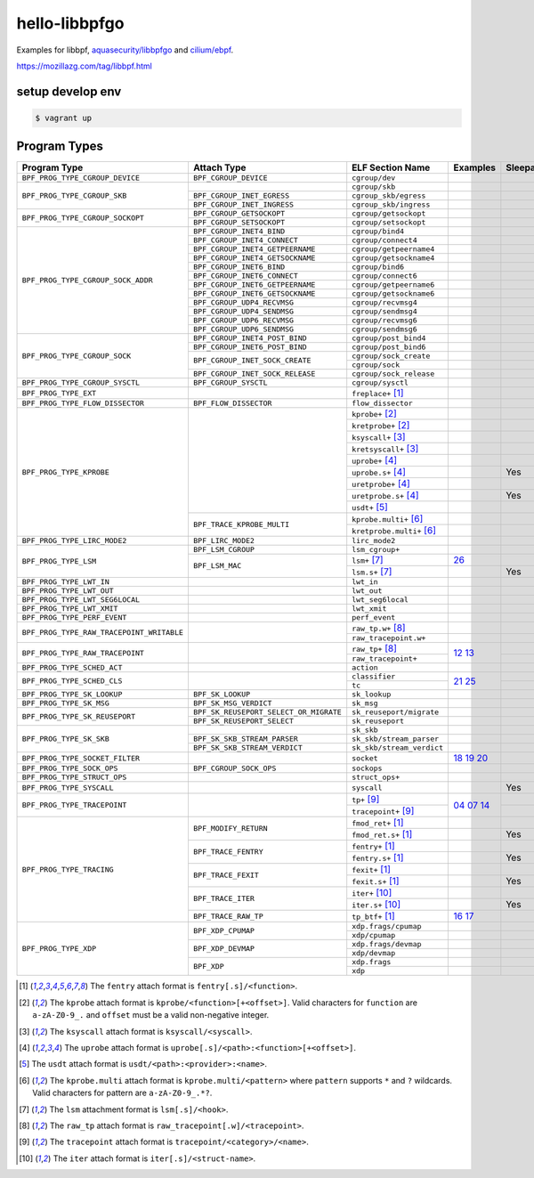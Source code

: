 hello-libbpfgo
==================

|Build examples|


Examples for libbpf, `aquasecurity/libbpfgo <https://github.com/aquasecurity/libbpfgo>`__ and `cilium/ebpf <https://github.com/cilium/ebpf>`__.

https://mozillazg.com/tag/libbpf.html


setup develop env
--------------------

.. code-block:: shell

    $ vagrant up


Program Types
------------------



+-------------------------------------------+----------------------------------------+----------------------------------+-----------------------+-----------+
| Program Type                              | Attach Type                            | ELF Section Name                 | Examples              | Sleepable |
+===========================================+========================================+==================================+=======================+===========+
| ``BPF_PROG_TYPE_CGROUP_DEVICE``           | ``BPF_CGROUP_DEVICE``                  | ``cgroup/dev``                   |                       |           |
+-------------------------------------------+----------------------------------------+----------------------------------+-----------------------+-----------+
| ``BPF_PROG_TYPE_CGROUP_SKB``              |                                        | ``cgroup/skb``                   |                       |           |
+                                           +----------------------------------------+----------------------------------+-----------------------+-----------+
|                                           | ``BPF_CGROUP_INET_EGRESS``             | ``cgroup_skb/egress``            |                       |           |
+                                           +----------------------------------------+----------------------------------+-----------------------+-----------+
|                                           | ``BPF_CGROUP_INET_INGRESS``            | ``cgroup_skb/ingress``           |                       |           |
+-------------------------------------------+----------------------------------------+----------------------------------+-----------------------+-----------+
| ``BPF_PROG_TYPE_CGROUP_SOCKOPT``          | ``BPF_CGROUP_GETSOCKOPT``              | ``cgroup/getsockopt``            |                       |           |
+                                           +----------------------------------------+----------------------------------+-----------------------+-----------+
|                                           | ``BPF_CGROUP_SETSOCKOPT``              | ``cgroup/setsockopt``            |                       |           |
+-------------------------------------------+----------------------------------------+----------------------------------+-----------------------+-----------+
| ``BPF_PROG_TYPE_CGROUP_SOCK_ADDR``        | ``BPF_CGROUP_INET4_BIND``              | ``cgroup/bind4``                 |                       |           |
+                                           +----------------------------------------+----------------------------------+-----------------------+-----------+
|                                           | ``BPF_CGROUP_INET4_CONNECT``           | ``cgroup/connect4``              |                       |           |
+                                           +----------------------------------------+----------------------------------+-----------------------+-----------+
|                                           | ``BPF_CGROUP_INET4_GETPEERNAME``       | ``cgroup/getpeername4``          |                       |           |
+                                           +----------------------------------------+----------------------------------+-----------------------+-----------+
|                                           | ``BPF_CGROUP_INET4_GETSOCKNAME``       | ``cgroup/getsockname4``          |                       |           |
+                                           +----------------------------------------+----------------------------------+-----------------------+-----------+
|                                           | ``BPF_CGROUP_INET6_BIND``              | ``cgroup/bind6``                 |                       |           |
+                                           +----------------------------------------+----------------------------------+-----------------------+-----------+
|                                           | ``BPF_CGROUP_INET6_CONNECT``           | ``cgroup/connect6``              |                       |           |
+                                           +----------------------------------------+----------------------------------+-----------------------+-----------+
|                                           | ``BPF_CGROUP_INET6_GETPEERNAME``       | ``cgroup/getpeername6``          |                       |           |
+                                           +----------------------------------------+----------------------------------+-----------------------+-----------+
|                                           | ``BPF_CGROUP_INET6_GETSOCKNAME``       | ``cgroup/getsockname6``          |                       |           |
+                                           +----------------------------------------+----------------------------------+-----------------------+-----------+
|                                           | ``BPF_CGROUP_UDP4_RECVMSG``            | ``cgroup/recvmsg4``              |                       |           |
+                                           +----------------------------------------+----------------------------------+-----------------------+-----------+
|                                           | ``BPF_CGROUP_UDP4_SENDMSG``            | ``cgroup/sendmsg4``              |                       |           |
+                                           +----------------------------------------+----------------------------------+-----------------------+-----------+
|                                           | ``BPF_CGROUP_UDP6_RECVMSG``            | ``cgroup/recvmsg6``              |                       |           |
+                                           +----------------------------------------+----------------------------------+-----------------------+-----------+
|                                           | ``BPF_CGROUP_UDP6_SENDMSG``            | ``cgroup/sendmsg6``              |                       |           |
+-------------------------------------------+----------------------------------------+----------------------------------+-----------------------+-----------+
| ``BPF_PROG_TYPE_CGROUP_SOCK``             | ``BPF_CGROUP_INET4_POST_BIND``         | ``cgroup/post_bind4``            |                       |           |
+                                           +----------------------------------------+----------------------------------+-----------------------+-----------+
|                                           | ``BPF_CGROUP_INET6_POST_BIND``         | ``cgroup/post_bind6``            |                       |           |
+                                           +----------------------------------------+----------------------------------+-----------------------+-----------+
|                                           | ``BPF_CGROUP_INET_SOCK_CREATE``        | ``cgroup/sock_create``           |                       |           |
+                                           +                                        +----------------------------------+-----------------------+-----------+
|                                           |                                        | ``cgroup/sock``                  |                       |           |
+                                           +----------------------------------------+----------------------------------+-----------------------+-----------+
|                                           | ``BPF_CGROUP_INET_SOCK_RELEASE``       | ``cgroup/sock_release``          |                       |           |
+-------------------------------------------+----------------------------------------+----------------------------------+-----------------------+-----------+
| ``BPF_PROG_TYPE_CGROUP_SYSCTL``           | ``BPF_CGROUP_SYSCTL``                  | ``cgroup/sysctl``                |                       |           |
+-------------------------------------------+----------------------------------------+----------------------------------+-----------------------+-----------+
| ``BPF_PROG_TYPE_EXT``                     |                                        | ``freplace+`` [#fentry]_         |                       |           |
+-------------------------------------------+----------------------------------------+----------------------------------+-----------------------+-----------+
| ``BPF_PROG_TYPE_FLOW_DISSECTOR``          | ``BPF_FLOW_DISSECTOR``                 | ``flow_dissector``               |                       |           |
+-------------------------------------------+----------------------------------------+----------------------------------+-----------------------+-----------+
| ``BPF_PROG_TYPE_KPROBE``                  |                                        | ``kprobe+`` [#kprobe]_           |                       |           |
+                                           +                                        +----------------------------------+-----------------------+-----------+
|                                           |                                        | ``kretprobe+`` [#kprobe]_        |                       |           |
+                                           +                                        +----------------------------------+-----------------------+-----------+
|                                           |                                        | ``ksyscall+`` [#ksyscall]_       |                       |           |
+                                           +                                        +----------------------------------+-----------------------+-----------+
|                                           |                                        |  ``kretsyscall+`` [#ksyscall]_   |                       |           |
+                                           +                                        +----------------------------------+-----------------------+-----------+
|                                           |                                        | ``uprobe+`` [#uprobe]_           |                       |           |
+                                           +                                        +----------------------------------+-----------------------+-----------+
|                                           |                                        | ``uprobe.s+`` [#uprobe]_         |                       | Yes       |
+                                           +                                        +----------------------------------+-----------------------+-----------+
|                                           |                                        | ``uretprobe+`` [#uprobe]_        |                       |           |
+                                           +                                        +----------------------------------+-----------------------+-----------+
|                                           |                                        | ``uretprobe.s+`` [#uprobe]_      |                       | Yes       |
+                                           +                                        +----------------------------------+-----------------------+-----------+
|                                           |                                        | ``usdt+`` [#usdt]_               |                       |           |
+                                           +----------------------------------------+----------------------------------+-----------------------+-----------+
|                                           | ``BPF_TRACE_KPROBE_MULTI``             | ``kprobe.multi+`` [#kpmulti]_    |                       |           |
+                                           +                                        +----------------------------------+-----------------------+-----------+
|                                           |                                        | ``kretprobe.multi+`` [#kpmulti]_ |                       |           |
+-------------------------------------------+----------------------------------------+----------------------------------+-----------------------+-----------+
| ``BPF_PROG_TYPE_LIRC_MODE2``              | ``BPF_LIRC_MODE2``                     | ``lirc_mode2``                   |                       |           |
+-------------------------------------------+----------------------------------------+----------------------------------+-----------------------+-----------+
| ``BPF_PROG_TYPE_LSM``                     | ``BPF_LSM_CGROUP``                     | ``lsm_cgroup+``                  |                       |           |
+                                           +----------------------------------------+----------------------------------+-----------------------+-----------+
|                                           | ``BPF_LSM_MAC``                        | ``lsm+`` [#lsm]_                 |`26`_                  |           |
+                                           +                                        +----------------------------------+-----------------------+-----------+
|                                           |                                        | ``lsm.s+`` [#lsm]_               |                       | Yes       |
+-------------------------------------------+----------------------------------------+----------------------------------+-----------------------+-----------+
| ``BPF_PROG_TYPE_LWT_IN``                  |                                        | ``lwt_in``                       |                       |           |
+-------------------------------------------+----------------------------------------+----------------------------------+-----------------------+-----------+
| ``BPF_PROG_TYPE_LWT_OUT``                 |                                        | ``lwt_out``                      |                       |           |
+-------------------------------------------+----------------------------------------+----------------------------------+-----------------------+-----------+
| ``BPF_PROG_TYPE_LWT_SEG6LOCAL``           |                                        | ``lwt_seg6local``                |                       |           |
+-------------------------------------------+----------------------------------------+----------------------------------+-----------------------+-----------+
| ``BPF_PROG_TYPE_LWT_XMIT``                |                                        | ``lwt_xmit``                     |                       |           |
+-------------------------------------------+----------------------------------------+----------------------------------+-----------------------+-----------+
| ``BPF_PROG_TYPE_PERF_EVENT``              |                                        | ``perf_event``                   |                       |           |
+-------------------------------------------+----------------------------------------+----------------------------------+-----------------------+-----------+
| ``BPF_PROG_TYPE_RAW_TRACEPOINT_WRITABLE`` |                                        | ``raw_tp.w+`` [#rawtp]_          |                       |           |
+                                           +                                        +----------------------------------+-----------------------+-----------+
|                                           |                                        | ``raw_tracepoint.w+``            |                       |           |
+-------------------------------------------+----------------------------------------+----------------------------------+-----------------------+-----------+
| ``BPF_PROG_TYPE_RAW_TRACEPOINT``          |                                        | ``raw_tp+`` [#rawtp]_            |`12`_ `13`_            |           |
+                                           +                                        +----------------------------------+                       +-----------+
|                                           |                                        | ``raw_tracepoint+``              |                       |           |
+-------------------------------------------+----------------------------------------+----------------------------------+-----------------------+-----------+
| ``BPF_PROG_TYPE_SCHED_ACT``               |                                        | ``action``                       |                       |           |
+-------------------------------------------+----------------------------------------+----------------------------------+-----------------------+-----------+
| ``BPF_PROG_TYPE_SCHED_CLS``               |                                        | ``classifier``                   |`21`_ `25`_            |           |
+                                           +                                        +----------------------------------+                       +-----------+
|                                           |                                        | ``tc``                           |                       |           |
+-------------------------------------------+----------------------------------------+----------------------------------+-----------------------+-----------+
| ``BPF_PROG_TYPE_SK_LOOKUP``               | ``BPF_SK_LOOKUP``                      | ``sk_lookup``                    |                       |           |
+-------------------------------------------+----------------------------------------+----------------------------------+-----------------------+-----------+
| ``BPF_PROG_TYPE_SK_MSG``                  | ``BPF_SK_MSG_VERDICT``                 | ``sk_msg``                       |                       |           |
+-------------------------------------------+----------------------------------------+----------------------------------+-----------------------+-----------+
| ``BPF_PROG_TYPE_SK_REUSEPORT``            | ``BPF_SK_REUSEPORT_SELECT_OR_MIGRATE`` | ``sk_reuseport/migrate``         |                       |           |
+                                           +----------------------------------------+----------------------------------+-----------------------+-----------+
|                                           | ``BPF_SK_REUSEPORT_SELECT``            | ``sk_reuseport``                 |                       |           |
+-------------------------------------------+----------------------------------------+----------------------------------+-----------------------+-----------+
| ``BPF_PROG_TYPE_SK_SKB``                  |                                        | ``sk_skb``                       |                       |           |
+                                           +----------------------------------------+----------------------------------+-----------------------+-----------+
|                                           | ``BPF_SK_SKB_STREAM_PARSER``           | ``sk_skb/stream_parser``         |                       |           |
+                                           +----------------------------------------+----------------------------------+-----------------------+-----------+
|                                           | ``BPF_SK_SKB_STREAM_VERDICT``          | ``sk_skb/stream_verdict``        |                       |           |
+-------------------------------------------+----------------------------------------+----------------------------------+-----------------------+-----------+
| ``BPF_PROG_TYPE_SOCKET_FILTER``           |                                        | ``socket``                       |`18`_ `19`_ `20`_      |           |
+-------------------------------------------+----------------------------------------+----------------------------------+-----------------------+-----------+
| ``BPF_PROG_TYPE_SOCK_OPS``                | ``BPF_CGROUP_SOCK_OPS``                | ``sockops``                      |                       |           |
+-------------------------------------------+----------------------------------------+----------------------------------+-----------------------+-----------+
| ``BPF_PROG_TYPE_STRUCT_OPS``              |                                        | ``struct_ops+``                  |                       |           |
+-------------------------------------------+----------------------------------------+----------------------------------+-----------------------+-----------+
| ``BPF_PROG_TYPE_SYSCALL``                 |                                        | ``syscall``                      |                       | Yes       |
+-------------------------------------------+----------------------------------------+----------------------------------+-----------------------+-----------+
| ``BPF_PROG_TYPE_TRACEPOINT``              |                                        | ``tp+`` [#tp]_                   |`04`_ `07`_ `14`_      |           |
+                                           +                                        +----------------------------------+                       +-----------+
|                                           |                                        | ``tracepoint+`` [#tp]_           |                       |           |
+-------------------------------------------+----------------------------------------+----------------------------------+-----------------------+-----------+
| ``BPF_PROG_TYPE_TRACING``                 | ``BPF_MODIFY_RETURN``                  | ``fmod_ret+`` [#fentry]_         |                       |           |
+                                           +                                        +----------------------------------+-----------------------+-----------+
|                                           |                                        | ``fmod_ret.s+`` [#fentry]_       |                       | Yes       |
+                                           +----------------------------------------+----------------------------------+-----------------------+-----------+
|                                           | ``BPF_TRACE_FENTRY``                   | ``fentry+`` [#fentry]_           |                       |           |
+                                           +                                        +----------------------------------+-----------------------+-----------+
|                                           |                                        | ``fentry.s+`` [#fentry]_         |                       | Yes       |
+                                           +----------------------------------------+----------------------------------+-----------------------+-----------+
|                                           | ``BPF_TRACE_FEXIT``                    | ``fexit+`` [#fentry]_            |                       |           |
+                                           +                                        +----------------------------------+-----------------------+-----------+
|                                           |                                        | ``fexit.s+`` [#fentry]_          |                       | Yes       |
+                                           +----------------------------------------+----------------------------------+-----------------------+-----------+
|                                           | ``BPF_TRACE_ITER``                     | ``iter+`` [#iter]_               |                       |           |
+                                           +                                        +----------------------------------+-----------------------+-----------+
|                                           |                                        | ``iter.s+`` [#iter]_             |                       | Yes       |
+                                           +----------------------------------------+----------------------------------+-----------------------+-----------+
|                                           | ``BPF_TRACE_RAW_TP``                   | ``tp_btf+`` [#fentry]_           |`16`_ `17`_            |           |
+-------------------------------------------+----------------------------------------+----------------------------------+-----------------------+-----------+
| ``BPF_PROG_TYPE_XDP``                     | ``BPF_XDP_CPUMAP``                     | ``xdp.frags/cpumap``             |                       |           |
+                                           +                                        +----------------------------------+-----------------------+-----------+
|                                           |                                        | ``xdp/cpumap``                   |                       |           |
+                                           +----------------------------------------+----------------------------------+-----------------------+-----------+
|                                           | ``BPF_XDP_DEVMAP``                     | ``xdp.frags/devmap``             |                       |           |
+                                           +                                        +----------------------------------+-----------------------+-----------+
|                                           |                                        | ``xdp/devmap``                   |                       |           |
+                                           +----------------------------------------+----------------------------------+-----------------------+-----------+
|                                           | ``BPF_XDP``                            | ``xdp.frags``                    |                       |           |
+                                           +                                        +----------------------------------+-----------------------+-----------+
|                                           |                                        | ``xdp``                          |                       |           |
+-------------------------------------------+----------------------------------------+----------------------------------+-----------------------+-----------+


.. [#fentry] The ``fentry`` attach format is ``fentry[.s]/<function>``.
.. [#kprobe] The ``kprobe`` attach format is ``kprobe/<function>[+<offset>]``. Valid
             characters for ``function`` are ``a-zA-Z0-9_.`` and ``offset`` must be a valid
             non-negative integer.
.. [#ksyscall] The ``ksyscall`` attach format is ``ksyscall/<syscall>``.
.. [#uprobe] The ``uprobe`` attach format is ``uprobe[.s]/<path>:<function>[+<offset>]``.
.. [#usdt] The ``usdt`` attach format is ``usdt/<path>:<provider>:<name>``.
.. [#kpmulti] The ``kprobe.multi`` attach format is ``kprobe.multi/<pattern>`` where ``pattern``
              supports ``*`` and ``?`` wildcards. Valid characters for pattern are
              ``a-zA-Z0-9_.*?``.
.. [#lsm] The ``lsm`` attachment format is ``lsm[.s]/<hook>``.
.. [#rawtp] The ``raw_tp`` attach format is ``raw_tracepoint[.w]/<tracepoint>``.
.. [#tp] The ``tracepoint`` attach format is ``tracepoint/<category>/<name>``.
.. [#iter] The ``iter`` attach format is ``iter[.s]/<struct-name>``.


.. |Build examples| image:: https://github.com/mozillazg/hello-libbpfgo/actions/workflows/build.yml/badge.svg?branch=master
   :target: https://github.com/mozillazg/hello-libbpfgo/actions/workflows/build.yml

.. _04: 04-tracepoint
.. _07: 07-tracepoint-args
.. _12: 12-raw-tracepoint-args
.. _13: 13-raw-tracepoint-args-sched_switch
.. _14: 14-tracepoint-args-sched_switch
.. _16: 16-btf-raw-tracepoint-args
.. _17: 17-btf-raw-tracepoint-args-sched_switch
.. _18: 18-socket-filter-capture-icmp-traffic-kernel-parse
.. _19: 19-socket-filter-capture-icmp-traffic-userspace-parse
.. _20: 20-socket-filter-capture-icmp-traffic-kernel-parse-without-llvm-load
.. _21: 21-tc-parse-packet-with-bpf_skb_load_bytes
.. _25: 25-tc-parse-packet-with-direct-memory-access
.. _26: 26-lsm-path_chmod


